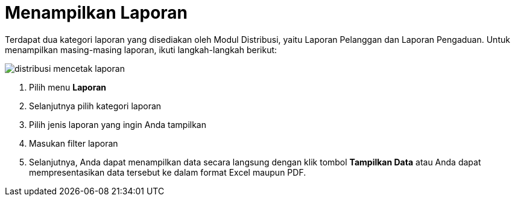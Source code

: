 = Menampilkan Laporan

Terdapat dua kategori laporan yang disediakan oleh Modul Distribusi, yaitu Laporan Pelanggan dan Laporan Pengaduan. Untuk menampilkan masing-masing laporan, ikuti langkah-langkah berikut:

image::../images-distribusi-web-ver/distribusi-mencetak-laporan.png[align="center"]

1. Pilih menu *Laporan*
2. Selanjutnya pilih kategori laporan
3. Pilih jenis laporan yang ingin Anda tampilkan
4. Masukan filter laporan
5. Selanjutnya, Anda dapat menampilkan data secara langsung dengan klik tombol *Tampilkan Data* atau Anda dapat mempresentasikan data tersebut ke dalam format Excel maupun PDF.